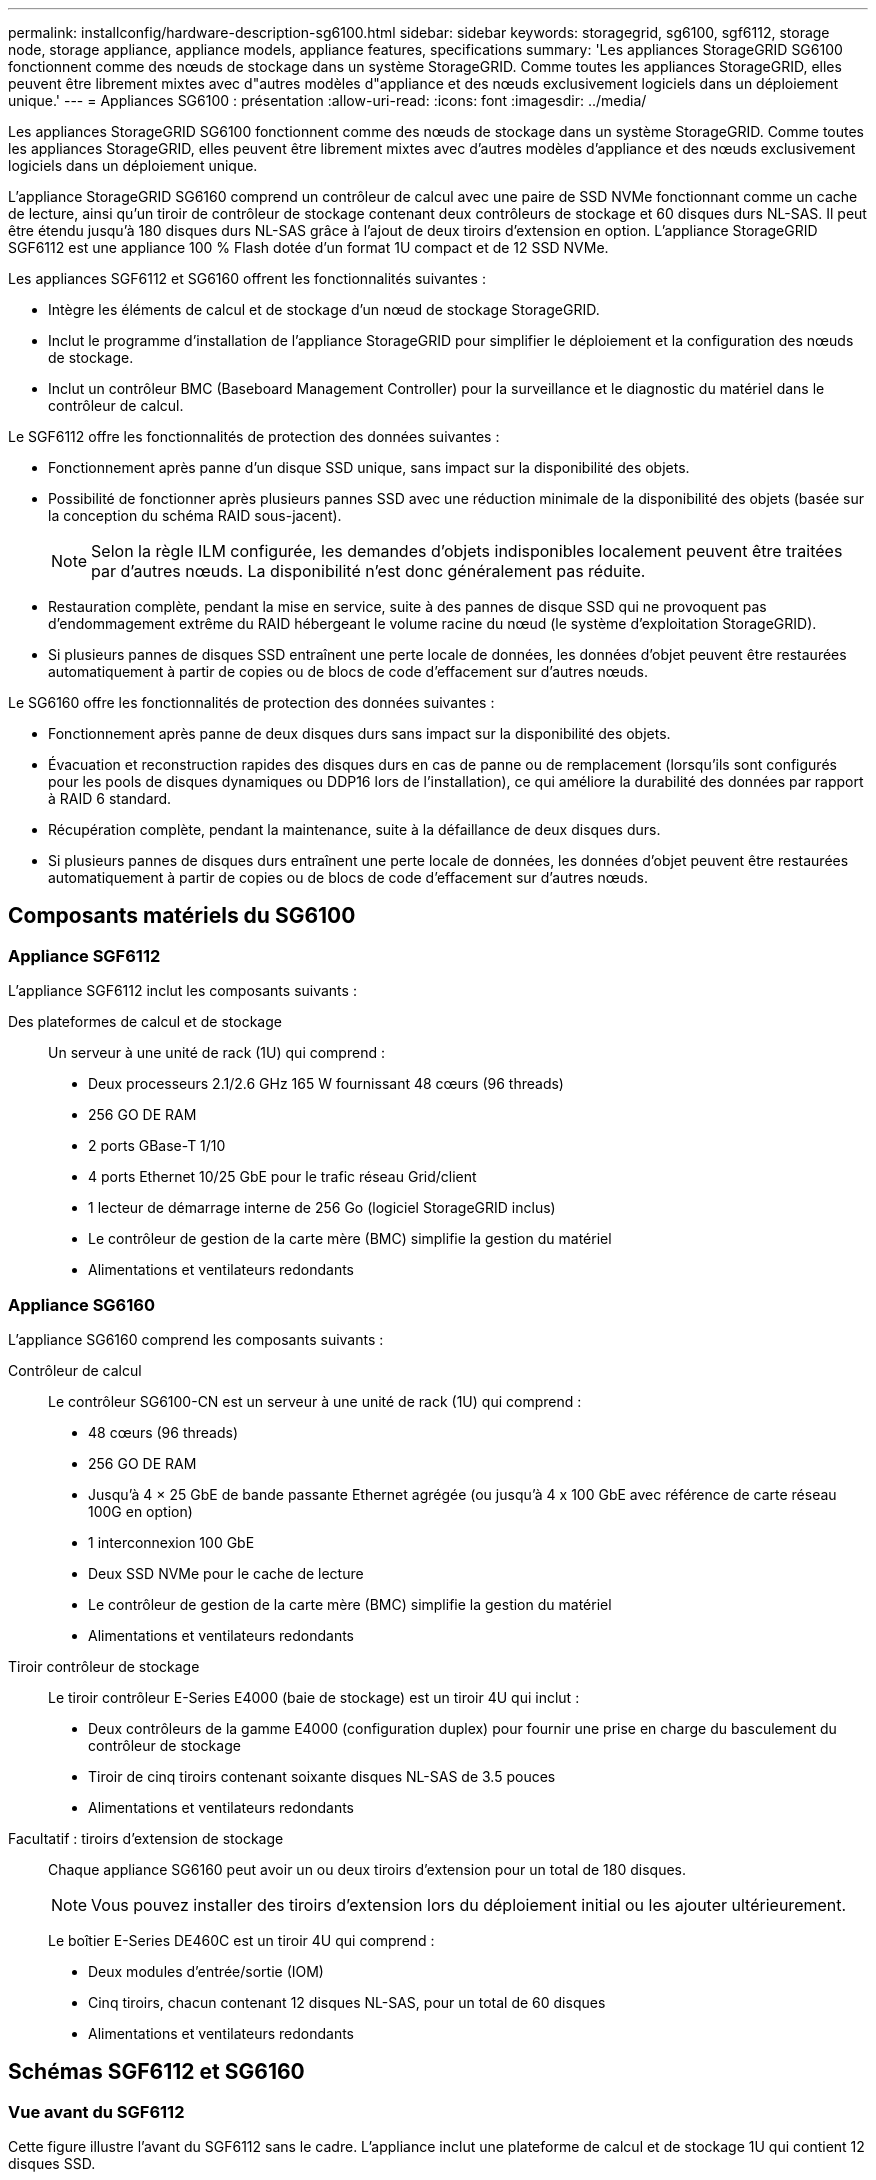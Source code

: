 ---
permalink: installconfig/hardware-description-sg6100.html 
sidebar: sidebar 
keywords: storagegrid, sg6100, sgf6112, storage node, storage appliance, appliance models, appliance features, specifications 
summary: 'Les appliances StorageGRID SG6100 fonctionnent comme des nœuds de stockage dans un système StorageGRID.  Comme toutes les appliances StorageGRID, elles peuvent être librement mixtes avec d"autres modèles d"appliance et des nœuds exclusivement logiciels dans un déploiement unique.' 
---
= Appliances SG6100 : présentation
:allow-uri-read: 
:icons: font
:imagesdir: ../media/


[role="lead"]
Les appliances StorageGRID SG6100 fonctionnent comme des nœuds de stockage dans un système StorageGRID.  Comme toutes les appliances StorageGRID, elles peuvent être librement mixtes avec d'autres modèles d'appliance et des nœuds exclusivement logiciels dans un déploiement unique.

L'appliance StorageGRID SG6160 comprend un contrôleur de calcul avec une paire de SSD NVMe fonctionnant comme un cache de lecture, ainsi qu'un tiroir de contrôleur de stockage contenant deux contrôleurs de stockage et 60 disques durs NL-SAS. Il peut être étendu jusqu'à 180 disques durs NL-SAS grâce à l'ajout de deux tiroirs d'extension en option. L'appliance StorageGRID SGF6112 est une appliance 100 % Flash dotée d'un format 1U compact et de 12 SSD NVMe.

Les appliances SGF6112 et SG6160 offrent les fonctionnalités suivantes :

* Intègre les éléments de calcul et de stockage d'un nœud de stockage StorageGRID.
* Inclut le programme d'installation de l'appliance StorageGRID pour simplifier le déploiement et la configuration des nœuds de stockage.
* Inclut un contrôleur BMC (Baseboard Management Controller) pour la surveillance et le diagnostic du matériel dans le contrôleur de calcul.


Le SGF6112 offre les fonctionnalités de protection des données suivantes :

* Fonctionnement après panne d'un disque SSD unique, sans impact sur la disponibilité des objets.
* Possibilité de fonctionner après plusieurs pannes SSD avec une réduction minimale de la disponibilité des objets (basée sur la conception du schéma RAID sous-jacent).
+

NOTE: Selon la règle ILM configurée, les demandes d'objets indisponibles localement peuvent être traitées par d'autres nœuds. La disponibilité n'est donc généralement pas réduite.

* Restauration complète, pendant la mise en service, suite à des pannes de disque SSD qui ne provoquent pas d'endommagement extrême du RAID hébergeant le volume racine du nœud (le système d'exploitation StorageGRID).
* Si plusieurs pannes de disques SSD entraînent une perte locale de données, les données d'objet peuvent être restaurées automatiquement à partir de copies ou de blocs de code d'effacement sur d'autres nœuds.


Le SG6160 offre les fonctionnalités de protection des données suivantes :

* Fonctionnement après panne de deux disques durs sans impact sur la disponibilité des objets.
* Évacuation et reconstruction rapides des disques durs en cas de panne ou de remplacement (lorsqu'ils sont configurés pour les pools de disques dynamiques ou DDP16 lors de l'installation), ce qui améliore la durabilité des données par rapport à RAID 6 standard.
* Récupération complète, pendant la maintenance, suite à la défaillance de deux disques durs.
* Si plusieurs pannes de disques durs entraînent une perte locale de données, les données d'objet peuvent être restaurées automatiquement à partir de copies ou de blocs de code d'effacement sur d'autres nœuds.




== Composants matériels du SG6100



=== Appliance SGF6112

L'appliance SGF6112 inclut les composants suivants :

Des plateformes de calcul et de stockage:: Un serveur à une unité de rack (1U) qui comprend :
+
--
* Deux processeurs 2.1/2.6 GHz 165 W fournissant 48 cœurs (96 threads)
* 256 GO DE RAM
* 2 ports GBase-T 1/10
* 4 ports Ethernet 10/25 GbE pour le trafic réseau Grid/client
* 1 lecteur de démarrage interne de 256 Go (logiciel StorageGRID inclus)
* Le contrôleur de gestion de la carte mère (BMC) simplifie la gestion du matériel
* Alimentations et ventilateurs redondants


--




=== Appliance SG6160

L'appliance SG6160 comprend les composants suivants :

Contrôleur de calcul:: Le contrôleur SG6100-CN est un serveur à une unité de rack (1U) qui comprend :
+
--
* 48 cœurs (96 threads)
* 256 GO DE RAM
* Jusqu'à 4 × 25 GbE de bande passante Ethernet agrégée (ou jusqu'à 4 x 100 GbE avec référence de carte réseau 100G en option)
* 1 interconnexion 100 GbE
* Deux SSD NVMe pour le cache de lecture
* Le contrôleur de gestion de la carte mère (BMC) simplifie la gestion du matériel
* Alimentations et ventilateurs redondants


--
Tiroir contrôleur de stockage:: Le tiroir contrôleur E-Series E4000 (baie de stockage) est un tiroir 4U qui inclut :
+
--
* Deux contrôleurs de la gamme E4000 (configuration duplex) pour fournir une prise en charge du basculement du contrôleur de stockage
* Tiroir de cinq tiroirs contenant soixante disques NL-SAS de 3.5 pouces
* Alimentations et ventilateurs redondants


--
Facultatif : tiroirs d'extension de stockage:: Chaque appliance SG6160 peut avoir un ou deux tiroirs d'extension pour un total de 180 disques.
+
--

NOTE: Vous pouvez installer des tiroirs d'extension lors du déploiement initial ou les ajouter ultérieurement.

Le boîtier E-Series DE460C est un tiroir 4U qui comprend :

* Deux modules d'entrée/sortie (IOM)
* Cinq tiroirs, chacun contenant 12 disques NL-SAS, pour un total de 60 disques
* Alimentations et ventilateurs redondants


--




== Schémas SGF6112 et SG6160



=== Vue avant du SGF6112

Cette figure illustre l'avant du SGF6112 sans le cadre. L'appliance inclut une plateforme de calcul et de stockage 1U qui contient 12 disques SSD.

image::../media/sgf6112_front_with_ssds.png[Vue avant du SGF6112]



=== Vue arrière du SGF6112

Cette figure illustre l'arrière du SGF6112, y compris les ports, les ventilateurs et les blocs d'alimentation.

image::../media/sgf6112_rear_view.png[Vue arrière du SGF6112]

[cols="1a,2a,2a,2a"]
|===
| Légende | Port | Type | Utiliser 


 a| 
1
 a| 
Ports réseau 1-4
 a| 
10/25-GbE, basé sur le type de câble ou d'émetteur-récepteur SFP (les modules SFP28 et SFP+ sont pris en charge), la vitesse du switch et la vitesse de liaison configurée.
 a| 
Connectez-vous au réseau Grid et au réseau client pour StorageGRID.



 a| 
2
 a| 
Port de gestion BMC
 a| 
1 GbE (RJ-45)
 a| 
Se connecte au contrôleur de gestion de la carte de base de l'appliance.



 a| 
3
 a| 
Ports de diagnostic et de support
 a| 
* VGA
* USB
* Port console micro-USB
* Module d'emplacement micro-SD

 a| 
Réservé au support technique.



 a| 
4
 a| 
Port réseau d'administration 1
 a| 
1/10-GbE (RJ-45)
 a| 
Connectez l'appliance au réseau d'administration pour StorageGRID.



 a| 
5
 a| 
Port réseau d'administration 2
 a| 
1/10-GbE (RJ-45)
 a| 
Options :

* Liaison avec le port 1 du réseau d'administration pour une connexion redondante au réseau d'administration pour StorageGRID.
* Laisser déconnecté et disponible pour l'accès local temporaire (IP 169.254.0.1).
* Lors de l'installation, utilisez le port 2 pour la configuration IP si les adresses IP attribuées par DHCP ne sont pas disponibles.


|===
Cette figure indique l'emplacement du bloc d'alimentation et les voyants d'identification à l'arrière du SGF6112. Des LED d'état et d'activité supplémentaires se trouvent sur les ports de l'appliance. Ces voyants peuvent varier en fonction du modèle de l'appareil.

image::../media/q2024_rear_leds.png[LED arrière SGF6112]

[cols="1a,2a,3a"]
|===
| Légende | LED | État 


 a| 
1
 a| 
Voyant d'alimentation
 a| 
* Vert, fixe : l'appareil est sous tension, le bouton d'alimentation est sous tension.
* Vert, clignotant : l'appareil est sous tension, le bouton d'alimentation est hors tension.
* Éteint : l'appareil n'est pas alimenté.
* Orange : panne de l'alimentation.




 a| 
2
 a| 
Identifier la LED
 a| 
* Bleu clignotant : identifie l'appliance dans l'armoire ou le rack.
* Bleu, fixe : identifie l'appliance dans l'armoire ou le rack.
* Éteint : l'appareil n'est pas visuellement identifiable dans l'armoire ou le rack.


|===


=== Vue avant du SG6160

Cette figure présente la façade du modèle SG6160, qui comprend un contrôleur de calcul 1U et un tiroir 4U contenant deux contrôleurs de stockage et 60 disques dans cinq tiroirs.

image::../media/sg6160_front_view_without_bezels.png[Vue avant du SG6160]

[cols="1a,2a"]
|===
| Légende | Description 


 a| 
1
 a| 
Contrôleur de calcul SG6100-CN avec panneau avant retiré



 a| 
2
 a| 
Tiroir contrôleur E4000 avec panneau avant retiré (le tiroir d'extension en option semble identique)

|===


=== Vue arrière du SG6160

Cette figure représente l'arrière du SG6160, y compris les contrôleurs de calcul et de stockage, les ventilateurs et les blocs d'alimentation.

image::../media/sg6160_rear_view.png[Vue arrière du SG6160]

[cols="1a,2a"]
|===
| Légende | Description 


 a| 
1
 a| 
Alimentation (1 sur 2) du contrôleur de calcul SG6100-CN



 a| 
2
 a| 
Connecteurs pour contrôleur de calcul SG6100-CN



 a| 
3
 a| 
Ventilateur (1 sur 2) pour tiroir contrôleur E4000



 a| 
4
 a| 
Contrôleur de stockage E-Series E400 (1 sur 2) et connecteurs



 a| 
5
 a| 
Alimentation (1 sur 2) du tiroir contrôleur E4000

|===


== Contrôleurs SG6100



=== Contrôleur de calcul SG6100-CN

* Fournit des ressources de calcul pour l'appliance.
* Inclut le programme d'installation de l'appliance StorageGRID.
+

NOTE: Le logiciel StorageGRID n'est pas préinstallé sur l'appliance. Ce logiciel est extrait du noeud d'administration lorsque vous déployez l'appliance.

* Peut se connecter aux trois réseaux StorageGRID, y compris le réseau Grid, le réseau d'administration et le réseau client.
* Connexion aux contrôleurs de stockage E-Series et fonctionnement comme initiateur.


Cette figure présente les ports à l'arrière du contrôleur de calcul SG6100-CN.

image::../media/sg6100_cn_rear_connectors.png[Connecteurs arrière SG6100-CN]

[cols="1a,2a,2a,3a"]
|===
| Légende | Port | Type | Utiliser 


 a| 
1
 a| 
Ports réseau 1-4
 a| 
* 10/25-GbE en fonction du type de câble ou d'émetteur-récepteur SFP (les modules SFP28 et SFP+ sont pris en charge), de la vitesse du switch et de la vitesse de liaison configurée.
* Avec référence de carte réseau 100G en option (SG6160 uniquement), 10/25/40/100-GbE en fonction du type de câble ou d'émetteur-récepteur, de la vitesse du commutateur et de la vitesse de liaison configurée. QSFP56 (limité à 100 GbE/port), QSFP28 (100 GbE) et QSFP+ (40 GbE) sont pris en charge en natif. Les émetteurs-récepteurs SFP+ (10 GbE) ou SFP28 (25 GbE) en option peuvent être utilisés avec un QSA (vendu séparément).

 a| 
Connectez-vous au réseau Grid et au réseau client pour StorageGRID.



 a| 
2
 a| 
Port de gestion BMC
 a| 
1 GbE (RJ-45)
 a| 
Connectez-vous au contrôleur de gestion de la carte de base SG6100-CN.



 a| 
3
 a| 
Ports de diagnostic et de support
 a| 
* VGA
* USB
* Port console micro-USB
* Module d'emplacement micro-SD

 a| 
Réservé au support technique.



 a| 
4
 a| 
Port réseau d'administration 1
 a| 
1/10-GbE (RJ-45)
 a| 
Connectez le SG6100-CN au réseau d'administration pour StorageGRID.



 a| 
5
 a| 
Port réseau d'administration 2
 a| 
1/10-GbE (RJ-45)
 a| 
Options :

* Lien avec le port de gestion 1 pour une connexion redondante au réseau d'administration pour StorageGRID.
* Laissez sans fil et disponible pour l'accès local temporaire (IP 169.254.0.1).
* Lors de l'installation, utilisez le port 2 pour la configuration IP si les adresses IP attribuées par DHCP ne sont pas disponibles.




 a| 
6
 a| 
Port d'interconnexion
 a| 
100 GbE
 a| 
Connectez le contrôleur SG6100-CN aux contrôleurs E4000.

|===
Cette figure montre l'emplacement du bloc d'alimentation et les voyants d'identification à l'arrière du contrôleur de calcul SG6100-CN. Des LED d'état et d'activité supplémentaires se trouvent sur les ports de l'appliance. Ces voyants peuvent varier en fonction du modèle de l'appareil.

image::../media/q2023_rear_leds.png[LED arrière SG6100-CN]

[cols="1a,2a,3a"]
|===
| Légende | LED | État 


 a| 
1
 a| 
Voyant d'alimentation
 a| 
* Vert, fixe : l'appareil est sous tension, le bouton d'alimentation est sous tension.
* Vert, clignotant : l'appareil est sous tension, le bouton d'alimentation est hors tension.
* Éteint : l'appareil n'est pas alimenté.
* Orange : panne de l'alimentation.




 a| 
2
 a| 
Identifier la LED
 a| 
* Bleu clignotant : identifie l'appliance dans l'armoire ou le rack.
* Bleu, fixe : identifie l'appliance dans l'armoire ou le rack.
* Éteint : l'appareil n'est pas visuellement identifiable dans l'armoire ou le rack.


|===


=== SG6160 : contrôleur de stockage E4000

* Deux contrôleurs pour la prise en charge du basculement.
* Gérer le stockage des données sur les disques.
* Fonctionnement en tant que contrôleurs E-Series standard dans une configuration duplex.
* Incluez le logiciel SANtricity OS (firmware du contrôleur).
* Il comprend SANtricity System Manager pour la surveillance du matériel de stockage et la gestion des alertes, la fonction AutoSupport et la sécurité des disques.
* Se connecter au contrôleur SG6100-CN et fournir un accès au stockage.


image::../media/e4000_controller_with_callouts.png[Connecteurs sur le contrôleur E4000]

[cols="1a,2a,2a,3a"]
|===
| Légende | Port | Type | Utiliser 


 a| 
1
 a| 
Port de gestion 1
 a| 
Ethernet 1 Gbit (RJ-45)
 a| 
* Options du port 1 :
+
** Connectez-vous à un réseau de gestion pour activer l'accès TCP/IP direct à SANtricity System Manager
** Laissez le câble non câblé pour enregistrer un port de commutateur et une adresse IP.  Accédez au Gestionnaire système SANtricity à l'aide du Gestionnaire de grille ou du programme d'installation de l'appliance Storage Grid.




*Remarque* : certaines fonctionnalités SANtricity en option, telles que la synchronisation NTP pour des horodatages précis du journal, ne sont pas disponibles lorsque vous choisissez de laisser le port 1 non câblé.



 a| 
2
 a| 
Ports de diagnostic et de support
 a| 
* Port série RJ-45
* Port série micro USB
* Port USB

 a| 
Réservé au support technique.



 a| 
3
 a| 
Ports d'extension de lecteur 1 et 2
 a| 
12 Gb/s SAS
 a| 
Connectez les ports aux ports d'extension de disque sur les IOM du tiroir d'extension.



 a| 
4
 a| 
Ports d'interconnexion 1 et 2
 a| 
25 GbE iSCSI
 a| 
Connectez chacun des contrôleurs E4000 au contrôleur SG6100-CN.

Il existe quatre connexions au contrôleur SG6100-CN (deux de chaque E4000).

|===


=== SG6160 : modules d'E/S pour tiroirs d'extension en option

Le tiroir d'extension contient deux modules d'entrée/sortie qui se connectent aux contrôleurs de stockage ou à d'autres tiroirs d'extension.



==== Connecteurs IOM

image::../media/iom_connectors.gif[Arrière du module d'E/S.]

[cols="1a,2a,2a,3a"]
|===
| Légende | Port | Type | Utiliser 


 a| 
1
 a| 
Ports d'extension de lecteur 1-4
 a| 
12 Gb/s SAS
 a| 
Connectez chaque port aux contrôleurs de stockage ou au tiroir d'extension supplémentaire (le cas échéant).

|===